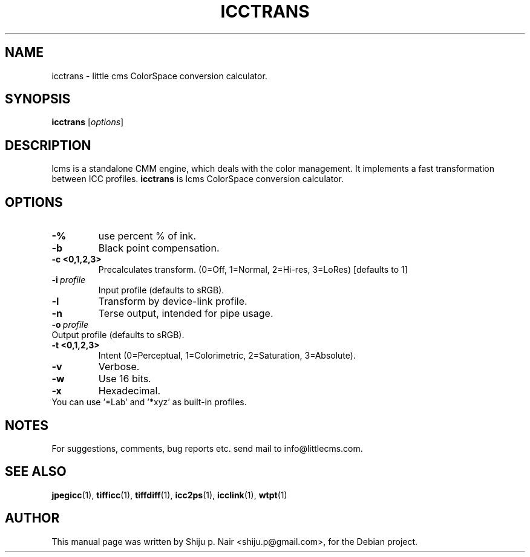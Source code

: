 .\"Shiju P. Nair September 30, 2004
.TH ICCTRANS 1 "September 30, 2004"
.SH NAME
icctrans - little cms ColorSpace conversion calculator.
.SH SYNOPSIS
.B icctrans
.RI [ options ]
.SH DESCRIPTION
lcms is a standalone CMM engine, which deals with the color management.
It implements a fast transformation between ICC profiles.
.B icctrans 
is lcms ColorSpace conversion calculator.
.SH OPTIONS
.TP
.B \-%
use percent % of ink.
.TP
.B \-b 
Black point compensation.
.TP
.B \-c <0,1,2,3>
Precalculates transform. (0=Off, 1=Normal, 2=Hi-res, 3=LoRes) [defaults to 1]
.TP
.BI \-i\  profile
Input profile (defaults to sRGB).
.TP
.B \-l
Transform by device-link profile.
.TP
.B \-n
Terse output, intended for pipe usage.
.TP
.BI \-o\  profile
.TP
Output profile (defaults to sRGB).
.TP
.B \-t <0,1,2,3>
Intent (0=Perceptual, 1=Colorimetric, 2=Saturation, 3=Absolute).
.TP
.B \-v
Verbose.
.TP
.B \-w
Use 16 bits.
.TP
.B \-x
Hexadecimal.
.TP
You can use '*Lab' and '*xyz' as built-in profiles.
.SH NOTES
For suggestions, comments, bug reports etc. send mail to
info@littlecms.com.
.SH SEE ALSO
.BR jpegicc (1),
.BR tifficc (1),
.BR tiffdiff (1),
.BR icc2ps (1),
.BR icclink (1),
.BR wtpt (1)
.SH AUTHOR
This manual page was written by Shiju p. Nair <shiju.p@gmail.com>,
for the Debian project.
